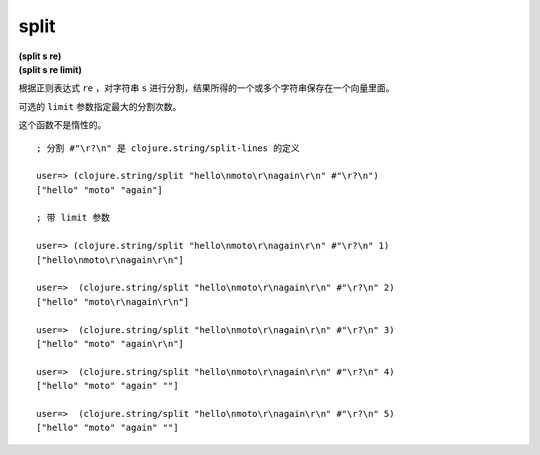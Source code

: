 split
-------

| **(split s re)**
| **(split s re limit)**

根据正则表达式 ``re`` ，对字符串 ``s`` 进行分割，结果所得的一个或多个字符串保存在一个向量里面。

可选的 ``limit`` 参数指定最大的分割次数。

这个函数不是惰性的。

::

    ; 分割 #"\r?\n" 是 clojure.string/split-lines 的定义

    user=> (clojure.string/split "hello\nmoto\r\nagain\r\n" #"\r?\n")
    ["hello" "moto" "again"]

    ; 带 limit 参数

    user=> (clojure.string/split "hello\nmoto\r\nagain\r\n" #"\r?\n" 1)
    ["hello\nmoto\r\nagain\r\n"]

    user=>  (clojure.string/split "hello\nmoto\r\nagain\r\n" #"\r?\n" 2)
    ["hello" "moto\r\nagain\r\n"]

    user=>  (clojure.string/split "hello\nmoto\r\nagain\r\n" #"\r?\n" 3)
    ["hello" "moto" "again\r\n"]

    user=>  (clojure.string/split "hello\nmoto\r\nagain\r\n" #"\r?\n" 4)
    ["hello" "moto" "again" ""]

    user=>  (clojure.string/split "hello\nmoto\r\nagain\r\n" #"\r?\n" 5)
    ["hello" "moto" "again" ""]
